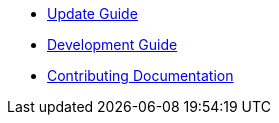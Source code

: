 * xref:ROOT:update-guide.adoc[Update Guide]
* xref:ROOT:development-guide.adoc[Development Guide]
* xref:ROOT:documentation.adoc[Contributing Documentation]

